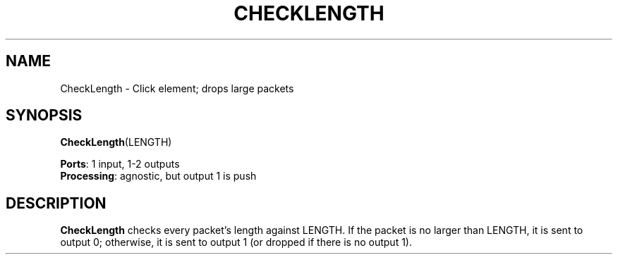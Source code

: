 .\" -*- mode: nroff -*-
.\" Generated by 'click-elem2man' from '../elements/standard/checklength.hh:6'
.de M
.IR "\\$1" "(\\$2)\\$3"
..
.de RM
.RI "\\$1" "\\$2" "(\\$3)\\$4"
..
.TH "CHECKLENGTH" 7click "12/Oct/2017" "Click"
.SH "NAME"
CheckLength \- Click element;
drops large packets
.SH "SYNOPSIS"
\fBCheckLength\fR(LENGTH)

\fBPorts\fR: 1 input, 1-2 outputs
.br
\fBProcessing\fR: agnostic, but output 1 is push
.br
.SH "DESCRIPTION"
\fBCheckLength\fR checks every packet's length against LENGTH. If the packet is
no larger than LENGTH, it is sent to output 0; otherwise, it is sent to
output 1 (or dropped if there is no output 1).

